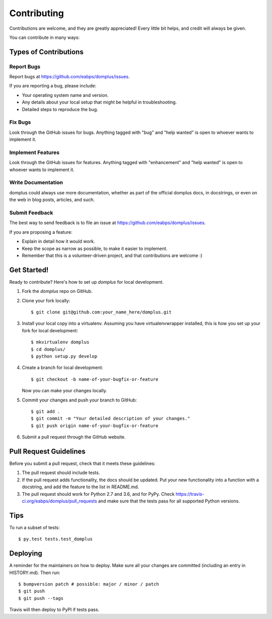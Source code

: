 .. highlight:: shell

============
Contributing
============

Contributions are welcome, and they are greatly appreciated! Every little bit
helps, and credit will always be given.

You can contribute in many ways:

Types of Contributions
----------------------

Report Bugs
~~~~~~~~~~~

Report bugs at https://github.com/eabps/domplus/issues.

If you are reporting a bug, please include:

* Your operating system name and version.
* Any details about your local setup that might be helpful in troubleshooting.
* Detailed steps to reproduce the bug.

Fix Bugs
~~~~~~~~

Look through the GitHub issues for bugs. Anything tagged with "bug" and "help
wanted" is open to whoever wants to implement it.

Implement Features
~~~~~~~~~~~~~~~~~~

Look through the GitHub issues for features. Anything tagged with "enhancement"
and "help wanted" is open to whoever wants to implement it.

Write Documentation
~~~~~~~~~~~~~~~~~~~

domplus could always use more documentation, whether as part of the
official domplus docs, in docstrings, or even on the web in blog posts,
articles, and such.

Submit Feedback
~~~~~~~~~~~~~~~

The best way to send feedback is to file an issue at https://github.com/eabps/domplus/issues.

If you are proposing a feature:

* Explain in detail how it would work.
* Keep the scope as narrow as possible, to make it easier to implement.
* Remember that this is a volunteer-driven project, and that contributions
  are welcome :)

Get Started!
------------

Ready to contribute? Here's how to set up `domplus` for local development.

1. Fork the `domplus` repo on GitHub.
2. Clone your fork locally::

    $ git clone git@github.com:your_name_here/domplus.git

3. Install your local copy into a virtualenv. Assuming you have virtualenvwrapper installed, this is how you set up your fork for local development::

    $ mkvirtualenv domplus
    $ cd domplus/
    $ python setup.py develop

4. Create a branch for local development::

    $ git checkout -b name-of-your-bugfix-or-feature

   Now you can make your changes locally.

5. Commit your changes and push your branch to GitHub::

    $ git add .
    $ git commit -m "Your detailed description of your changes."
    $ git push origin name-of-your-bugfix-or-feature

6. Submit a pull request through the GitHub website.

Pull Request Guidelines
-----------------------

Before you submit a pull request, check that it meets these guidelines:

1. The pull request should include tests.
2. If the pull request adds functionality, the docs should be updated. Put
   your new functionality into a function with a docstring, and add the
   feature to the list in README.md.
3. The pull request should work for Python 2.7 and 3.6, and for PyPy. Check
   https://travis-ci.org/eabps/domplus/pull_requests
   and make sure that the tests pass for all supported Python versions.

Tips
----

To run a subset of tests::

$ py.test tests.test_domplus


Deploying
---------

A reminder for the maintainers on how to deploy.
Make sure all your changes are committed (including an entry in HISTORY.md).
Then run::

$ bumpversion patch # possible: major / minor / patch
$ git push
$ git push --tags

Travis will then deploy to PyPI if tests pass.
